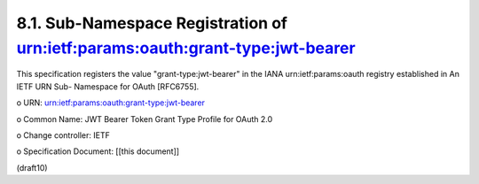 8.1.  Sub-Namespace Registration of urn:ietf:params:oauth:grant-type:jwt-bearer
---------------------------------------------------------------------------------------

This specification registers the value "grant-type:jwt-bearer" in the
IANA urn:ietf:params:oauth registry established in An IETF URN Sub-
Namespace for OAuth [RFC6755].

o  URN: urn:ietf:params:oauth:grant-type:jwt-bearer

o  Common Name: JWT Bearer Token Grant Type Profile for OAuth 2.0

o  Change controller: IETF

o  Specification Document: [[this document]]

(draft10)
